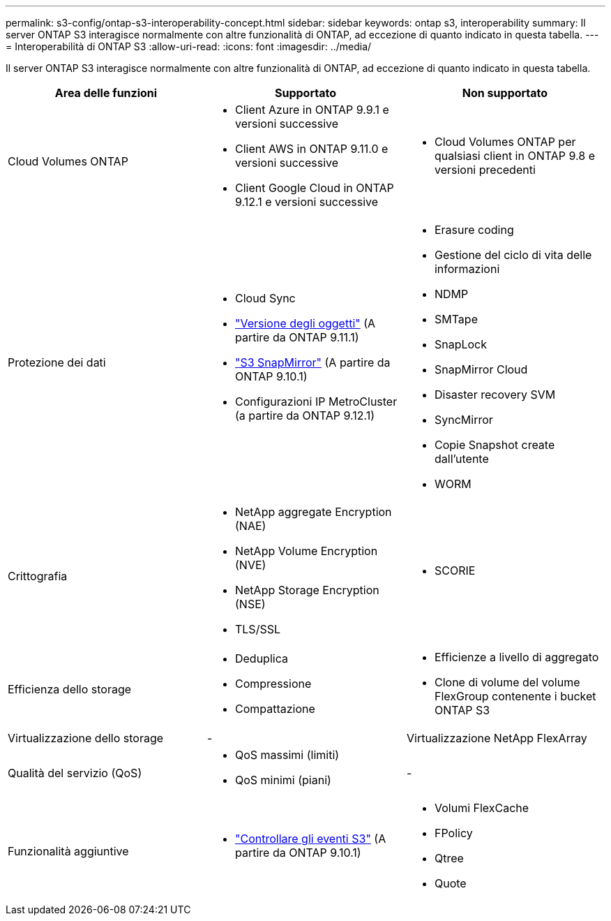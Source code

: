 ---
permalink: s3-config/ontap-s3-interoperability-concept.html 
sidebar: sidebar 
keywords: ontap s3, interoperability 
summary: Il server ONTAP S3 interagisce normalmente con altre funzionalità di ONTAP, ad eccezione di quanto indicato in questa tabella. 
---
= Interoperabilità di ONTAP S3
:allow-uri-read: 
:icons: font
:imagesdir: ../media/


[role="lead"]
Il server ONTAP S3 interagisce normalmente con altre funzionalità di ONTAP, ad eccezione di quanto indicato in questa tabella.

[cols="3*"]
|===
| Area delle funzioni | Supportato | Non supportato 


 a| 
Cloud Volumes ONTAP
 a| 
* Client Azure in ONTAP 9.9.1 e versioni successive
* Client AWS in ONTAP 9.11.0 e versioni successive
* Client Google Cloud in ONTAP 9.12.1 e versioni successive

 a| 
* Cloud Volumes ONTAP per qualsiasi client in ONTAP 9.8 e versioni precedenti




 a| 
Protezione dei dati
 a| 
* Cloud Sync
* link:ontap-s3-supported-actions-reference.html#bucket-operations["Versione degli oggetti"] (A partire da ONTAP 9.11.1)
* link:../s3-snapmirror/index.html["S3 SnapMirror"] (A partire da ONTAP 9.10.1)
* Configurazioni IP MetroCluster (a partire da ONTAP 9.12.1)

 a| 
* Erasure coding
* Gestione del ciclo di vita delle informazioni
* NDMP
* SMTape
* SnapLock
* SnapMirror Cloud
* Disaster recovery SVM
* SyncMirror
* Copie Snapshot create dall'utente
* WORM




 a| 
Crittografia
 a| 
* NetApp aggregate Encryption (NAE)
* NetApp Volume Encryption (NVE)
* NetApp Storage Encryption (NSE)
* TLS/SSL

 a| 
* SCORIE




 a| 
Efficienza dello storage
 a| 
* Deduplica
* Compressione
* Compattazione

 a| 
* Efficienze a livello di aggregato
* Clone di volume del volume FlexGroup contenente i bucket ONTAP S3




 a| 
Virtualizzazione dello storage
 a| 
-
 a| 
Virtualizzazione NetApp FlexArray



 a| 
Qualità del servizio (QoS)
 a| 
* QoS massimi (limiti)
* QoS minimi (piani)

 a| 
-



 a| 
Funzionalità aggiuntive
 a| 
* link:../s3-audit/index.html["Controllare gli eventi S3"] (A partire da ONTAP 9.10.1)

 a| 
* Volumi FlexCache
* FPolicy
* Qtree
* Quote


|===
